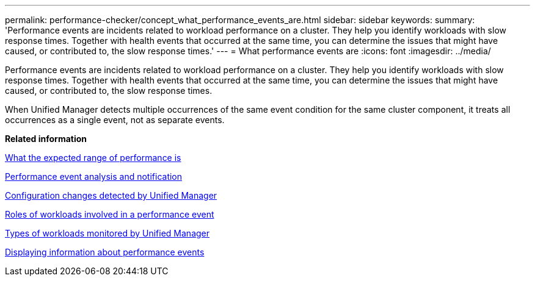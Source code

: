 ---
permalink: performance-checker/concept_what_performance_events_are.html
sidebar: sidebar
keywords: 
summary: 'Performance events are incidents related to workload performance on a cluster. They help you identify workloads with slow response times. Together with health events that occurred at the same time, you can determine the issues that might have caused, or contributed to, the slow response times.'
---
= What performance events are
:icons: font
:imagesdir: ../media/

[.lead]
Performance events are incidents related to workload performance on a cluster. They help you identify workloads with slow response times. Together with health events that occurred at the same time, you can determine the issues that might have caused, or contributed to, the slow response times.

When Unified Manager detects multiple occurrences of the same event condition for the same cluster component, it treats all occurrences as a single event, not as separate events.

*Related information*

xref:concept_what_expected_range_of_performance_is.adoc[What the expected range of performance is]

xref:reference_performance_event_analysis_and_notification.adoc[Performance event analysis and notification]

xref:concept_cluster_configuration_changes_detected_by_unified_manager.adoc[Configuration changes detected by Unified Manager]

xref:concept_roles_of_workloads_involved_in_performance_incident.adoc[Roles of workloads involved in a performance event]

xref:concept_types_of_workloads_monitored_by_unified_manager.adoc[Types of workloads monitored by Unified Manager]

xref:task_display_information_about_performance_event.adoc[Displaying information about performance events]
